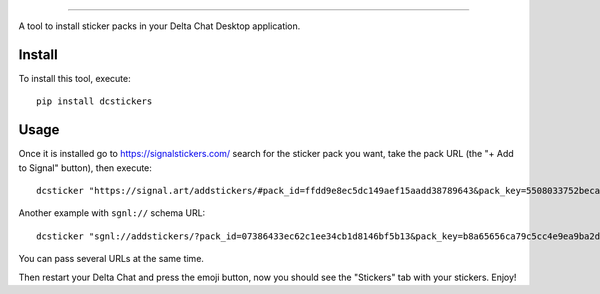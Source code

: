 .. image:: https://github.com/adbenitez/dcstickers/raw/master/screenshot.png
   :align: center
   :height: 400
   :alt: screenshot


------

.. image:: https://img.shields.io/github/v/release/adbenitez/dcstickers
   :target: https://pypi.org/project/dcstickers

.. image:: https://img.shields.io/pypi/pyversions/dcstickers.svg
   :target: https://pypi.org/project/dcstickers

.. image:: https://pepy.tech/badge/dcstickers
   :target: https://pepy.tech/project/dcstickers

.. image:: https://img.shields.io/pypi/l/dcstickers.svg
   :target: https://pypi.org/project/dcstickers

.. image:: https://github.com/adbenitez/dcstickers/actions/workflows/python-ci.yml/badge.svg
   :target: https://github.com/adbenitez/dcstickers/actions/workflows/python-ci.yml

.. image:: https://img.shields.io/badge/code%20style-black-000000.svg
   :target: https://github.com/psf/black

A tool to install sticker packs in your Delta Chat Desktop application.

Install
-------

To install this tool, execute::

  pip install dcstickers


Usage
-----

Once it is installed go to https://signalstickers.com/ search for the sticker pack you want, take the pack URL (the "+ Add to Signal" button), then execute::

  dcsticker "https://signal.art/addstickers/#pack_id=ffdd9e8ec5dc149aef15aadd38789643&pack_key=5508033752beca5ce1cdf3de8c3039f263c167e594a9748c40c04d707bed188b"


Another example with ``sgnl://`` schema URL::

  dcsticker "sgnl://addstickers/?pack_id=07386433ec62c1ee34cb1d8146bf5b13&pack_key=b8a65656ca79c5cc4e9ea9ba2d4e141188ef2fa964b10c640d00ff148acb8763"


You can pass several URLs at the same time.

Then restart your Delta Chat and press the emoji button, now you should see the "Stickers" tab with your stickers. Enjoy!
